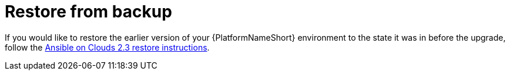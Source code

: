 :_mod-docs-content-type: CONCEPT

[id="con-aws-upgrade-restore-from-stack"]

= Restore from backup

If you would like to restore the earlier version of your {PlatformNameShort} environment to the state it was in before the upgrade, follow the link:{BaseURL}/ansible_on_clouds/2.3/html/red_hat_ansible_automation_platform_from_aws_marketplace_guide/assembly-aws-backup-and-restore#con-aws-restore-process[Ansible on Clouds 2.3 restore instructions].